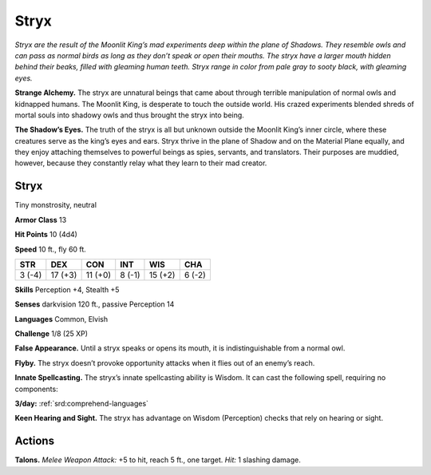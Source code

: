 
.. _tob:stryx:

Stryx
-----

*Stryx are the result of the Moonlit
King’s mad experiments deep within the
plane of Shadows. They resemble owls
and can pass as normal birds as long as
they don’t speak or open their mouths.
The stryx have a larger mouth hidden
behind their beaks, filled with gleaming
human teeth. Stryx range in color from pale
gray to sooty black, with gleaming eyes.*

**Strange Alchemy.** The stryx are
unnatural beings that came about
through terrible manipulation of
normal owls and kidnapped humans. The
Moonlit King, is desperate to touch the
outside world. His crazed experiments blended
shreds of mortal souls into shadowy owls and thus
brought the stryx into being.

**The Shadow’s Eyes.** The truth of the stryx is all but
unknown outside the Moonlit King’s inner circle,
where these creatures serve as the king’s eyes and ears.
Stryx thrive in the plane of Shadow and on the Material Plane
equally, and they enjoy attaching themselves to powerful beings
as spies, servants, and translators. Their purposes are muddied,
however, because they constantly relay what they learn to their
mad creator.

Stryx
~~~~~

Tiny monstrosity, neutral

**Armor Class** 13

**Hit Points** 10 (4d4)

**Speed** 10 ft., fly 60 ft.

+-----------+----------+-----------+-----------+-----------+-----------+
| STR       | DEX      | CON       | INT       | WIS       | CHA       |
+===========+==========+===========+===========+===========+===========+
| 3 (-4)    | 17 (+3)  | 11 (+0)   | 8 (-1)    | 15 (+2)   | 6 (-2)    |
+-----------+----------+-----------+-----------+-----------+-----------+

**Skills** Perception +4, Stealth +5

**Senses** darkvision 120 ft., passive Perception 14

**Languages** Common, Elvish

**Challenge** 1/8 (25 XP)

**False Appearance.** Until a stryx speaks or opens its mouth, it is
indistinguishable from a normal owl.

**Flyby.** The stryx doesn’t provoke opportunity attacks when it
flies out of an enemy’s reach.

**Innate Spellcasting.** The stryx’s innate spellcasting ability
is Wisdom. It can cast the following spell, requiring no
components:

**3/day:** :ref:`srd:comprehend-languages`

**Keen Hearing and Sight.** The stryx has advantage on Wisdom
(Perception) checks that rely on hearing or sight.

Actions
~~~~~~~

**Talons.** *Melee Weapon Attack:* +5 to hit, reach 5 ft., one target.
*Hit:* 1 slashing damage.
